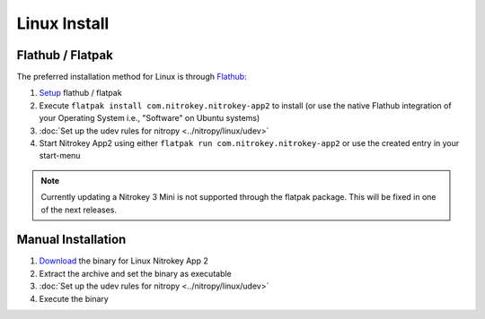 Linux Install
=============

Flathub / Flatpak
-----------------

The preferred installation method for Linux is through `Flathub <https://flathub.org/>`_:

1. `Setup <https://flathub.org/setup>`_  flathub / flatpak 
2. Execute ``flatpak install com.nitrokey.nitrokey-app2`` to install (or use the native Flathub integration of your Operating System i.e., "Software" on Ubuntu systems)
3. :doc:`Set up the udev rules for nitropy <../nitropy/linux/udev>`
4. Start Nitrokey App2 using either ``flatpak run com.nitrokey.nitrokey-app2`` or use the created entry in your start-menu


.. note::
   Currently updating a Nitrokey 3 Mini is not supported through the flatpak package. This will be 
   fixed in one of the next releases.


Manual Installation
-------------------

1. `Download <https://github.com/Nitrokey/nitrokey-app2/releases>`__ the binary for Linux Nitrokey App 2
2. Extract the archive and set the binary as executable
3. :doc:`Set up the udev rules for nitropy <../nitropy/linux/udev>`
4. Execute the binary
